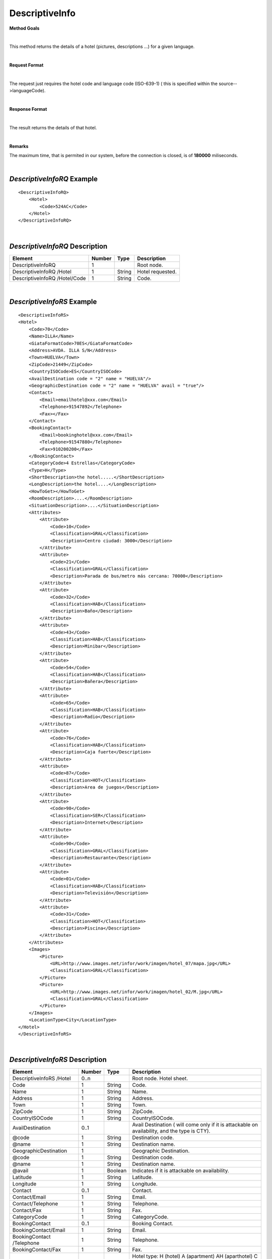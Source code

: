 DescriptiveInfo
===============

**Method Goals**

|

This method returns the details of a hotel (pictures, descriptions
...) for a given language.

|

**Request Format**

|

The request just requires the hotel code and language code (ISO-639-1)
( this is specified within the source-->languageCode).

|

**Response Format**

|

The result returns the details of that hotel.

|

**Remarks**

The maximum time, that is permited in our system, before the connection is closed,  is of **180000** miliseconds.

|

*DescriptiveInfoRQ* Example
---------------------------

::

    <DescriptiveInfoRQ>
        <Hotel>
            <Code>524AC</Code>
        </Hotel>
    </DescriptiveInfoRQ>

|

*DescriptiveInfoRQ* Description
-------------------------------

+---------------------+----------+----------+---------------------------------------------------------------------------------------------+
| Element             | Number   | Type     | Description                                                                                 |
+=====================+==========+==========+=============================================================================================+
| DescriptiveInfoRQ   | 1        |          | Root node.                                                                                  |
+---------------------+----------+----------+---------------------------------------------------------------------------------------------+
| DescriptiveInfoRQ   |          |          |                                                                                             |
| /Hotel              | 1        | String   | Hotel requested.                                                                            |
+---------------------+----------+----------+---------------------------------------------------------------------------------------------+
| DescriptiveInfoRQ   |          |          |                                                                                             |
| /Hotel/Code         | 1        | String   | Code.                                                                                       |
+---------------------+----------+----------+---------------------------------------------------------------------------------------------+

|

*DescriptiveInfoRS* Example
---------------------------

::

    <DescriptiveInfoRS>
    <Hotel>
        <Code>70</Code>
        <Name>ILLA</Name>
        <GiataFormatCode>70ES</GiataFormatCode>
        <Address>AVDA. ILLA S/N</Address>
        <Town>HUELVA</Town>
        <ZipCode>21449</ZipCode>
        <CountryISOCode>ES</CountryISOCode>
        <AvailDestination code = "2" name = "HUELVA"/>
        <GeographicDestination code = "2" name = "HUELVA" avail = "true"/>
        <Contact>
            <Email>emailhotel@xxx.com</Email>
            <Telephone>91547892</Telephone>
            <Fax></Fax>
        </Contact>
        <BookingContact>
            <Email>bookinghotel@xxx.com</Email>
            <Telephone>91547880</Telephone>
            <Fax>910200200</Fax>
        </BookingContact>
        <CategoryCode>4 Estrellas</CategoryCode>
        <Type>H</Type>
        <ShortDescription>the hotel.....</ShortDescription>
        <LongDescription>the hotel....</LongDescription>
        <HowToGet></HowToGet>
        <RoomDescription>....</RoomDescription>
        <SituationDescription>....</SituationDescription>
        <Attributes>
            <Attribute>
                <Code>10</Code>
                <Classification>GRAL</Classification>
                <Description>Centro ciudad: 3000</Description>
            </Attribute>
            <Attribute>
                <Code>21</Code>
                <Classification>GRAL</Classification>
                <Description>Parada de bus/metro más cercana: 70000</Description>
            </Attribute>
            <Attribute>
                <Code>32</Code>
                <Classification>HAB</Classification>
                <Description>Baño</Description>
            </Attribute>
            <Attribute>
                <Code>43</Code>
                <Classification>HAB</Classification>
                <Description>Minibar</Description>
            </Attribute>
            <Attribute>
                <Code>54</Code>
                <Classification>HAB</Classification>
                <Description>Bañera</Description>
            </Attribute>
            <Attribute>
                <Code>65</Code>
                <Classification>HAB</Classification>
                <Description>Radio</Description>
            </Attribute>
            <Attribute>
                <Code>76</Code>
                <Classification>HAB</Classification>
                <Description>Caja fuerte</Description>
            </Attribute>
            <Attribute>
                <Code>87</Code>
                <Classification>HOT</Classification>
                <Description>Area de juegos</Description>
            </Attribute>
            <Attribute>
                <Code>98</Code>
                <Classification>SER</Classification>
                <Description>Internet</Description>
            </Attribute>
            <Attribute>
                <Code>90</Code>
                <Classification>GRAL</Classification>
                <Description>Restaurante</Description>
            </Attribute>
            <Attribute>
                <Code>01</Code>
                <Classification>HAB</Classification>
                <Description>Televisión</Description>
            </Attribute>
            <Attribute>
                <Code>31</Code>
                <Classification>HOT</Classification>
                <Description>Piscina</Description>
            </Attribute>
        </Attributes>
        <Images>
            <Picture>
                <URL>http://www.images.net/infor/work/imagen/hotel_07/mapa.jpg</URL>
                <Classification>GRAL</Classification>
            </Picture>
            <Picture>
                <URL>http://www.images.net/infor/work/imagen/hotel_02/M.jpg</URL>
                <Classification>GRAL</Classification>
            </Picture>
        </Images>
        <LocationType>City</LocationType>
    </Hotel>
    </DescriptiveInfoRS>

|

*DescriptiveInfoRS* Description
-------------------------------

+---------------------+----------+----------+---------------------------------------------------------------------------------------------+
| Element             | Number   | Type     | Description                                                                                 |
+=====================+==========+==========+=============================================================================================+
| DescriptiveInfoRS   |          |          |                                                                                             |
| /Hotel              | 0..n     |          | Root node. Hotel sheet.                                                                     |
+---------------------+----------+----------+---------------------------------------------------------------------------------------------+
|Code                 | 1        | String   | Code.                                                                                       |
+---------------------+----------+----------+---------------------------------------------------------------------------------------------+
|Name                 | 1        | String   | Name.                                                                                       |
+---------------------+----------+----------+---------------------------------------------------------------------------------------------+
|Address              | 1        | String   | Address.                                                                                    |
+---------------------+----------+----------+---------------------------------------------------------------------------------------------+
|Town                 | 1        | String   | Town.                                                                                       |
+---------------------+----------+----------+---------------------------------------------------------------------------------------------+
|ZipCode              | 1        | String   | ZipCode.                                                                                    |
+---------------------+----------+----------+---------------------------------------------------------------------------------------------+
|CountryISOCode       | 1        | String   | CountryISOCode.                                                                             |
+---------------------+----------+----------+---------------------------------------------------------------------------------------------+
|AvailDestination     | 0..1     |          |Avail Destination ( will come only if it is attackable on availability, and the type is CTY).|
+---------------------+----------+----------+---------------------------------------------------------------------------------------------+
|@code                | 1        | String   | Destination code.                                                                           |
+---------------------+----------+----------+---------------------------------------------------------------------------------------------+
|@name                | 1        | String   | Destination name.                                                                           |
+---------------------+----------+----------+---------------------------------------------------------------------------------------------+
|GeographicDestination|	1        |          | Geographic Destination.                                                                     |
+---------------------+----------+----------+---------------------------------------------------------------------------------------------+
|@code                | 1        | String   | Destination code.                                                                           |
+---------------------+----------+----------+---------------------------------------------------------------------------------------------+
|@name                | 1        | String   | Destination name.                                                                           |
+---------------------+----------+----------+---------------------------------------------------------------------------------------------+
|@avail               | 1        | Boolean  | Indicates if it is attackable on availability.                                              |
+---------------------+----------+----------+---------------------------------------------------------------------------------------------+
|Latitude             | 1        | String   | Latitude.                                                                                   |
+---------------------+----------+----------+---------------------------------------------------------------------------------------------+
|Longitude            | 1        | String   | Longitude.                                                                                  |
+---------------------+----------+----------+---------------------------------------------------------------------------------------------+
|Contact              | 0..1     |          | Contact.                                                                                    |
+---------------------+----------+----------+---------------------------------------------------------------------------------------------+
|Contact/Email        | 1        | String   | Email.                                                                                      |
+---------------------+----------+----------+---------------------------------------------------------------------------------------------+
|Contact/Telephone    | 1        | String   | Telephone.                                                                                  |
+---------------------+----------+----------+---------------------------------------------------------------------------------------------+
|Contact/Fax          | 1        | String   | Fax.                                                                                        |
+---------------------+----------+----------+---------------------------------------------------------------------------------------------+
|CategoryCode         | 1        | String   | CategoryCode.                                                                               |
+---------------------+----------+----------+---------------------------------------------------------------------------------------------+
|BookingContact       | 0..1     |          | Booking Contact.                                                                            |
+---------------------+----------+----------+---------------------------------------------------------------------------------------------+
|BookingContact/Email | 1        | String   | Email.                                                                                      |
+---------------------+----------+----------+---------------------------------------------------------------------------------------------+
|BookingContact       |          |          |                                                                                             |
|/Telephone           | 1        | String   | Telephone.                                                                                  |
+---------------------+----------+----------+---------------------------------------------------------------------------------------------+
|BookingContact/Fax   | 1        | String   | Fax.                                                                                        |
+---------------------+----------+----------+---------------------------------------------------------------------------------------------+
|Type                 | 0..1     | String   | Hotel type: H (hotel) A (apartment) AH (aparthotel) C (club) AT (agritourism) HS (hostel)   |
|                     |          |          | CA (house) V (Ville) B (Bungalows).                                                         |
+---------------------+----------+----------+---------------------------------------------------------------------------------------------+
|Chaincode            | 0..1     | String   | Chain code.                                                                                 |
+---------------------+----------+----------+---------------------------------------------------------------------------------------------+
|ShortDescription     | 0..1     | String   | Short Description.                                                                          |
+---------------------+----------+----------+---------------------------------------------------------------------------------------------+
|LongDescription      | 0..1     | String   | Long Description.                                                                           |
+---------------------+----------+----------+---------------------------------------------------------------------------------------------+
|HowToGet             | 0..1     | String   | How to get description.                                                                     |
+---------------------+----------+----------+---------------------------------------------------------------------------------------------+
|RoomDescription      | 0..1     | String   | Room description.                                                                           |
+---------------------+----------+----------+---------------------------------------------------------------------------------------------+
|SituationDescription | 0..1     | String   | Situation description.                                                                      |
+---------------------+----------+----------+---------------------------------------------------------------------------------------------+
|Restaurants          |          |          |                                                                                             |
|Description          | 0..1     | String   | Restaurants description.                                                                    |
+---------------------+----------+----------+---------------------------------------------------------------------------------------------+
|PoolsDescription     | 0..1     | String   | Pools description.                                                                          |
+---------------------+----------+----------+---------------------------------------------------------------------------------------------+
|ActivitiesDescription|	0..1     | String   | Activities description.                                                                     |
+---------------------+----------+----------+---------------------------------------------------------------------------------------------+
|ServicesDescription  | 0..1     | String   | Services description.                                                                       |
+---------------------+----------+----------+---------------------------------------------------------------------------------------------+
|AdditionalDetails    | 0..1     | String   | Additional details.                                                                         |
+---------------------+----------+----------+---------------------------------------------------------------------------------------------+
|Attributes           | 0..1     |          | Attributes.                                                                                 |
+---------------------+----------+----------+---------------------------------------------------------------------------------------------+
|Attributes/Attribute | 1..n     |          | Specific Atributes of the Hotel, like for example the service of having wi-fi.              |
+---------------------+----------+----------+---------------------------------------------------------------------------------------------+
|Attributes/Attribute |          |          |                                                                                             |
|/Code                | 1        | String   | Code.                                                                                       |
+---------------------+----------+----------+---------------------------------------------------------------------------------------------+
|Attributes/Attribute |          |          |                                                                                             |
|/Value	              | 1        | String   | Value.                                                                                      |
+---------------------+----------+----------+---------------------------------------------------------------------------------------------+
|Attributes/Attribute |          |          |                                                                                             |
|/Classification      | 1        | String   | Classification ( HOT=hotel, HAB=room, SER=service and GRAL=generic).                        |
+---------------------+----------+----------+---------------------------------------------------------------------------------------------+
|Images               | 0..1     |          | Images.                                                                                     |
+---------------------+----------+----------+---------------------------------------------------------------------------------------------+
|Images/Picture       | 1..n     |          | Picture.                                                                                    |
+---------------------+----------+----------+---------------------------------------------------------------------------------------------+
|Images/Picture/Url   | 1        | String   | Url.                                                                                        |
+---------------------+----------+----------+---------------------------------------------------------------------------------------------+
|Images/Picture       |          |          |                                                                                             |
|/Classification      | 1        | String   | Classification ( HOT=hotel, HAB=room, SER=service and GRAL=generic).                        |
+---------------------+----------+----------+---------------------------------------------------------------------------------------------+
|Images/Picture       |          |          |                                                                                             |
|/Ordered             | 0..1     | String   | Images should be ordered from 1 onward. 1 is top.                                           |
+---------------------+----------+----------+---------------------------------------------------------------------------------------------+
|Images/Picture       |          |          |                                                                                             |
|/Description         | 1        | String   | Description.                                                                                |
+---------------------+----------+----------+---------------------------------------------------------------------------------------------+
|LocationType         | 0..1     | String   | LocationCode.                                                                               |
+---------------------+----------+----------+---------------------------------------------------------------------------------------------+
|CategoryCode         | 1        | String   | CategoryCode.                                                                               |
+---------------------+----------+----------+---------------------------------------------------------------------------------------------+


|
